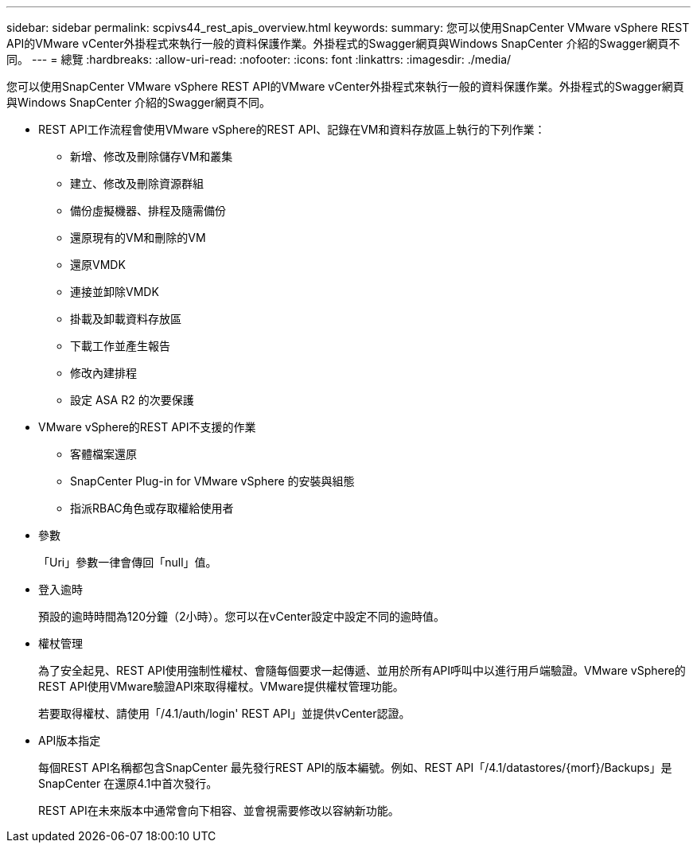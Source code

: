 ---
sidebar: sidebar 
permalink: scpivs44_rest_apis_overview.html 
keywords:  
summary: 您可以使用SnapCenter VMware vSphere REST API的VMware vCenter外掛程式來執行一般的資料保護作業。外掛程式的Swagger網頁與Windows SnapCenter 介紹的Swagger網頁不同。 
---
= 總覽
:hardbreaks:
:allow-uri-read: 
:nofooter: 
:icons: font
:linkattrs: 
:imagesdir: ./media/


[role="lead"]
您可以使用SnapCenter VMware vSphere REST API的VMware vCenter外掛程式來執行一般的資料保護作業。外掛程式的Swagger網頁與Windows SnapCenter 介紹的Swagger網頁不同。

* REST API工作流程會使用VMware vSphere的REST API、記錄在VM和資料存放區上執行的下列作業：
+
** 新增、修改及刪除儲存VM和叢集
** 建立、修改及刪除資源群組
** 備份虛擬機器、排程及隨需備份
** 還原現有的VM和刪除的VM
** 還原VMDK
** 連接並卸除VMDK
** 掛載及卸載資料存放區
** 下載工作並產生報告
** 修改內建排程
** 設定 ASA R2 的次要保護


* VMware vSphere的REST API不支援的作業
+
** 客體檔案還原
** SnapCenter Plug-in for VMware vSphere 的安裝與組態
** 指派RBAC角色或存取權給使用者


* 參數
+
「Uri」參數一律會傳回「null」值。

* 登入逾時
+
預設的逾時時間為120分鐘（2小時）。您可以在vCenter設定中設定不同的逾時值。

* 權杖管理
+
為了安全起見、REST API使用強制性權杖、會隨每個要求一起傳遞、並用於所有API呼叫中以進行用戶端驗證。VMware vSphere的REST API使用VMware驗證API來取得權杖。VMware提供權杖管理功能。

+
若要取得權杖、請使用「/4.1/auth/login' REST API」並提供vCenter認證。

* API版本指定
+
每個REST API名稱都包含SnapCenter 最先發行REST API的版本編號。例如、REST API「/4.1/datastores/{morf}/Backups」是SnapCenter 在還原4.1中首次發行。

+
REST API在未來版本中通常會向下相容、並會視需要修改以容納新功能。


